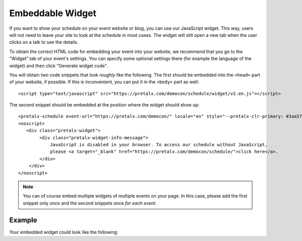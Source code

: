 Embeddable Widget
=================

If you want to show your schedule on your event website or blog, you can use
our JavaScript widget. This way, users will not need to leave your site to look
at the schedule in most cases. The widget will still open a new tab when the
user clicks on a talk to see the details.

To obtain the correct HTML code for embedding your event into your website, we
recommend that you go to the "Widget" tab of your event's settings. You can
specify some optional settings there (for example the language of the widget)
and then click "Generate widget code".

You will obtain two code snippets that look *roughly* like the following. The
first should be embedded into the ``<head>`` part of your website, if possible.
If this is inconvenient, you can put it in the ``<body>`` part as well::

    <script type="text/javascript" src="https://pretalx.com/democon/schedule/widget/v2.en.js"></script>

The second snippet should be embedded at the position where the widget should show up::

    <pretalx-schedule event-url="https://pretalx.com/democon/" locale="en" style="--pretalx-clr-primary: #3aa57c"></pretalx-schedule>
    <noscript>
       <div class="pretalx-widget">
            <div class="pretalx-widget-info-message">
                JavaScript is disabled in your browser. To access our schedule without JavaScript,
                please <a target="_blank" href="https://pretalx.com/democon/schedule/">click here</a>.
            </div>
        </div>
    </noscript>

.. note::

    You can of course embed multiple widgets of multiple events on your page.
    In this case, please add the first snippet only *once* and the second
    snippets once *for each event*.

Example
-------

Your embedded widget could look like the following:

.. raw:: html

    </section>
    </div>
    </div>
    </div>
    </div>
    </div>
    </div>
    <script type="text/javascript" src="https://pretalx.com/democon/schedule/widget/v2.en.js" async></script>

    <div class="nav-content" style="max-width: 100%; display: block; position: relative;">
    <div>
    <pretalx-schedule event-url="https://pretalx.com/democon/" locale="en" style="--pretalx-clr-primary: #3aa57c; --pretalx-sticky-top-offset: 70px"></pretalx-schedule>
    </div>
    </div>
    <noscript>
       <div class="pretalx-widget">
            <div class="pretalx-widget-info-message">
                JavaScript is disabled in your browser. To access our schedule without JavaScript,
                please <a target="_blank" href="https://pretalx.com/democon/schedule/">click here</a>.
            </div>
        </div>
    </noscript>
    <div class="nav-content">
    <div>
    <div>
    <div>
    <div>
    <section>
    <section>
